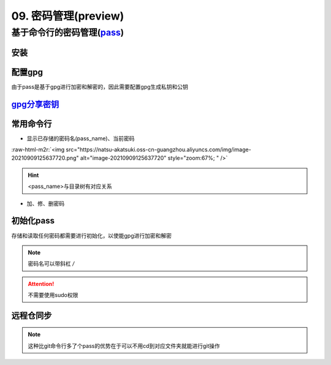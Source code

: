 .. role:: raw-html-m2r(raw)
   :format: html


09. 密码管理(preview)
=====================

基于命令行的密码管理(\ `pass <https://wiki.archlinux.org/title/Pass>`_\ )
-------------------------------------------------------------------------

安装
^^^^

.. prompt:: bash $,# auto

   $ sudo apt install pass

配置gpg
^^^^^^^

由于pass是基于gpg进行加密和解密的，因此需要配置gpg生成私钥和公钥

.. prompt:: bash $,# auto

   # 或者 gpg --gen-key
   $ gpg --full-generate-key

`gpg分享密钥 <https://unix.stackexchange.com/questions/481939/how-to-export-a-gpg-private-key-and-public-key-to-a-file>`_
^^^^^^^^^^^^^^^^^^^^^^^^^^^^^^^^^^^^^^^^^^^^^^^^^^^^^^^^^^^^^^^^^^^^^^^^^^^^^^^^^^^^^^^^^^^^^^^^^^^^^^^^^^^^^^^^^^^^^^^^^^^^^

.. prompt:: bash $,# auto

   # 显示已有的密钥
   $ gpg --list-secret-keys

   # 方法一：导出密钥与导入密钥
   $ gpg --export-secret-key <gpg_id> > <file_name.asc>
   $ gpg --import <file_name.asc>

   # 方法二：利用ssh+管道操作直接一步到位（完成导出与导入）
   gpg --export-secret-key -a | ssh helios@10.23.21.164 gpg --import -

常用命令行
^^^^^^^^^^


* 显示已存储的密码名(pass_name)、当前密码

.. prompt:: bash $,# auto

   $ pass
   # 显示密码
   $ pass <pass_name>
   # 将密码拷贝到粘贴板
   $ pass -c <pass_name>

:raw-html-m2r:`<img src="https://natsu-akatsuki.oss-cn-guangzhou.aliyuncs.com/img/image-20210909125637720.png" alt="image-20210909125637720" style="zoom:67%; " />`

.. hint:: <pass_name>与目录树有对应关系



* 加、修、删密码

.. prompt:: bash $,# auto

   # 添加密码
   $ psss insert <pass_name>
   # 修改密码
   $ pass edit <pass_name>
   # 删除密码
   $ pass rm <pass_name>

初始化pass
^^^^^^^^^^

存储和读取任何密码都需要进行初始化，以使能gpg进行加密和解密

.. prompt:: bash $,# auto

   $ pass init <gpg-id or email>>

.. note:: 密码名可以带斜杠 `/`



.. image:: https://natsu-akatsuki.oss-cn-guangzhou.aliyuncs.com/img/image-20210909125220221.png
   :target: https://natsu-akatsuki.oss-cn-guangzhou.aliyuncs.com/img/image-20210909125220221.png
   :alt: image-20210909125220221


.. attention:: 不需要使用sudo权限


远程仓同步
^^^^^^^^^^

.. prompt:: bash $,# auto

   # 推送到远程仓
   $ pass git init
   $ pass git remote add origin <github_remote_repository_url>
   $ pass git push <-f>
   # 拉取到本地
   $ git clone <github_remote_repository_url> ~/.password-store

.. note:: 这种比git命令行多了个pass的优势在于可以不用cd到对应文件夹就能进行git操作
